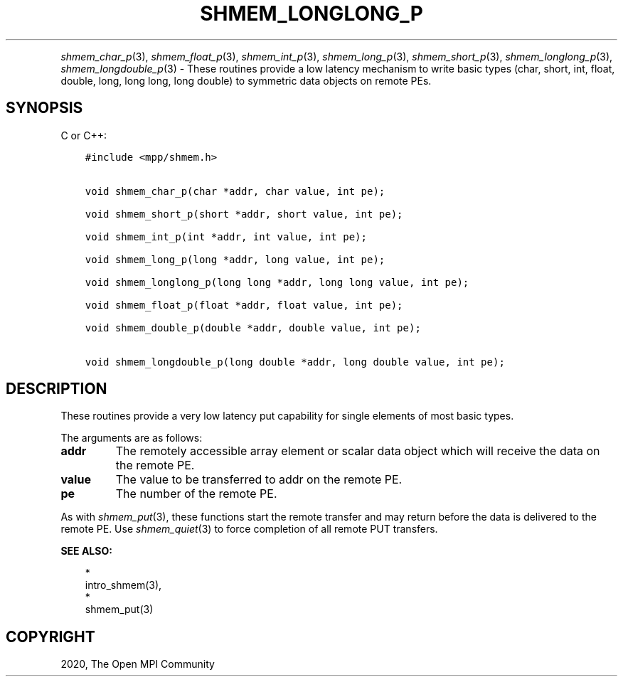 .\" Man page generated from reStructuredText.
.
.TH "SHMEM_LONGLONG_P" "3" "Jan 05, 2022" "" "Open MPI"
.
.nr rst2man-indent-level 0
.
.de1 rstReportMargin
\\$1 \\n[an-margin]
level \\n[rst2man-indent-level]
level margin: \\n[rst2man-indent\\n[rst2man-indent-level]]
-
\\n[rst2man-indent0]
\\n[rst2man-indent1]
\\n[rst2man-indent2]
..
.de1 INDENT
.\" .rstReportMargin pre:
. RS \\$1
. nr rst2man-indent\\n[rst2man-indent-level] \\n[an-margin]
. nr rst2man-indent-level +1
.\" .rstReportMargin post:
..
.de UNINDENT
. RE
.\" indent \\n[an-margin]
.\" old: \\n[rst2man-indent\\n[rst2man-indent-level]]
.nr rst2man-indent-level -1
.\" new: \\n[rst2man-indent\\n[rst2man-indent-level]]
.in \\n[rst2man-indent\\n[rst2man-indent-level]]u
..
.INDENT 0.0
.INDENT 3.5
.UNINDENT
.UNINDENT
.sp
\fIshmem_char_p\fP(3), \fIshmem_float_p\fP(3), \fIshmem_int_p\fP(3),
\fIshmem_long_p\fP(3), \fIshmem_short_p\fP(3), \fIshmem_longlong_p\fP(3),
\fIshmem_longdouble_p\fP(3) \- These routines provide a low latency
mechanism to write basic types (char, short, int, float, double, long,
long long, long double) to symmetric data objects on remote PEs.
.SH SYNOPSIS
.sp
C or C++:
.INDENT 0.0
.INDENT 3.5
.sp
.nf
.ft C
#include <mpp/shmem.h>


void shmem_char_p(char *addr, char value, int pe);

void shmem_short_p(short *addr, short value, int pe);

void shmem_int_p(int *addr, int value, int pe);

void shmem_long_p(long *addr, long value, int pe);

void shmem_longlong_p(long long *addr, long long value, int pe);

void shmem_float_p(float *addr, float value, int pe);

void shmem_double_p(double *addr, double value, int pe);

void shmem_longdouble_p(long double *addr, long double value, int pe);
.ft P
.fi
.UNINDENT
.UNINDENT
.SH DESCRIPTION
.sp
These routines provide a very low latency put capability for single
elements of most basic types.
.sp
The arguments are as follows:
.INDENT 0.0
.TP
.B addr
The remotely accessible array element or scalar data object which
will receive the data on the remote PE.
.TP
.B value
The value to be transferred to addr on the remote PE.
.TP
.B pe
The number of the remote PE.
.UNINDENT
.sp
As with \fIshmem_put\fP(3), these functions start the remote transfer and
may return before the data is delivered to the remote PE. Use
\fIshmem_quiet\fP(3) to force completion of all remote PUT transfers.
.sp
\fBSEE ALSO:\fP
.INDENT 0.0
.INDENT 3.5

.nf
*
.fi
intro_shmem(3), 
.nf
*
.fi
shmem_put(3)
.UNINDENT
.UNINDENT
.SH COPYRIGHT
2020, The Open MPI Community
.\" Generated by docutils manpage writer.
.
